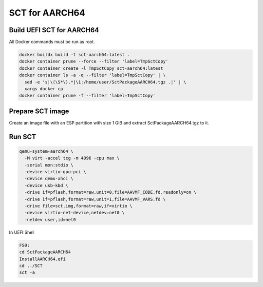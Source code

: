 SCT for AARCH64
===============

Build UEFI SCT for AARCH64
--------------------------

All Docker commands must be run as root.

.. code-block:: bash

    docker buildx build -t sct-aarch64:latest .
    docker container prune --force --filter 'label=TmpSctCopy'
    docker container create -l TmpSctCopy sct-aarch64:latest
    docker container ls -a -q --filter 'label=TmpSctCopy' | \
      sed -e 's|\(\S*\).*|\1:/home/user/SctPackageAARCH64.tgz .|' | \
      xargs docker cp
    docker container prune -f --filter 'label=TmpSctCopy'

Prepare SCT image
-----------------

Create an image file with an ESP partition with size 1 GiB and extract
SctPackageAARCH64.tgz to it.

Run SCT
-------

.. code-block:: bash

    qemu-system-aarch64 \
      -M virt -accel tcg -m 4096 -cpu max \
      -serial mon:stdio \
      -device virtio-gpu-pci \
      -device qemu-xhci \
      -device usb-kbd \
      -drive if=pflash,format=raw,unit=0,file=AAVMF_CODE.fd,readonly=on \
      -drive if=pflash,format=raw,unit=1,file=AAVMF_VARS.fd \
      -drive file=sct.img,format=raw,if=virtio \
      -device virtio-net-device,netdev=net0 \
      -netdev user,id=net0

In UEFI Shell

.. code-block:: batch

    FS0:
    cd SctPackageAARCH64
    InstallAARCH64.efi
    cd ../SCT
    sct -a
